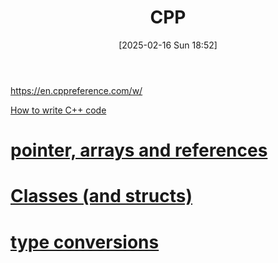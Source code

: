 :PROPERTIES:
:ID:       8892542f-4166-40b0-a0e6-d6c13b2534de
:END:
#+title: CPP
#+date: [2025-02-16 Sun 18:52]
#+startup: overview

https://en.cppreference.com/w/

[[pdf:~/workspace/CPP-modules-42/The_C++_Programming_Language_4th_Edition_Bjarne_Stroustrup.pdf::32++1.53][How to write C++ code]]

* [[id:135b022e-e788-439f-8982-b009c7ea0c07][pointer, arrays and references]]
* [[id:3a20abaf-18b7-4c54-b670-9b906f3f46d5][Classes (and structs)]]

* [[id:a70435e1-43e1-4261-950b-bce58a614ad9][type conversions]]
